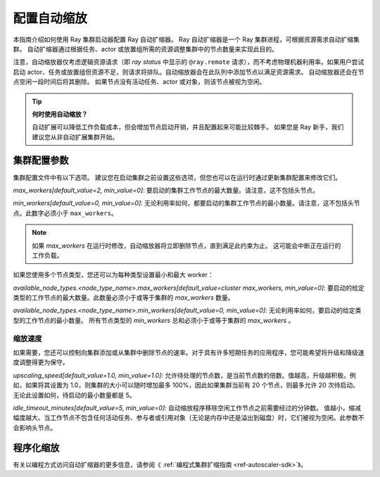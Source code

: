 .. _vms-autoscaling:

配置自动缩放
=======================

本指南介绍如何使用 Ray 集群启动器配置 Ray 自动扩缩器。
Ray 自动扩缩器是一个 Ray 集群进程，可根据资源需求自动扩缩集群。
自动扩缩器通过根据任务、actor 或放置组所需的资源调整集群中的节点数量来实现此目的。

注意，自动缩放器仅考虑逻辑资源请求（即 `ray status` 中显示的 ``@ray.remote`` 请求），而不考虑物理机器利用率。如果用户尝试启动 actor、任务或放置组但资源不足，则请求将排队。自动缩放器会在此队列中添加节点以满足资源需求。
自动缩放器还会在节点空闲一段时间后将其删除。
如果节点没有活动任务、actor 或对象，则该节点被视为空闲。

.. tip::
  **何时使用自动缩放？**

  自动扩展可以降低工作负载成本，但会增加节点启动开销，并且配置起来可能比较棘手。
  如果您是 Ray 新手，我们建议您从非自动扩展集群开始。

集群配置参数
-------------------------

集群配置文件中有以下选项。
建议您在启动集群之前设置这些选项，但您也可以在运行时通过更新集群配置来修改它们。

`max_workers[default_value=2, min_value=0]`: 要启动的集群工作节点的最大数量。请注意，这不包括头节点。

`min_workers[default_value=0, min_value=0]`: 无论利用率如何，都要启动的集群工作节点的最小数量。请注意，这不包括头节点。此数字必须小于 ``max_workers``。

.. note::

  如果 `max_workers` 在运行时修改，自动缩放器将立即删除节点，直到满足此约束为止。
  这可能会中断正在运行的工作负载。

如果您使用多个节点类型，您还可以为每种类型设置最小和最大 worker：

`available_node_types.<node_type_name>.max_workers[default_value=cluster max_workers, min_value=0]`: 要启动的给定类型的工作节点的最大数量。此数量必须小于或等于集群的 `max_workers` 数量。


`available_node_types.<node_type_name>.min_workers[default_value=0, min_value=0]`: 无论利用率如何，要启动的给定类型的工作节点的最小数量。 所有节点类型的  `min_workers`  总和必须小于或等于集群的 `max_workers` 。

缩放速度
^^^^^^^^^^^^^^^^^^^^^^^^^^^^^^^

如果需要，您还可以控制向集群添加或从集群中删除节点的速率。对于具有许多短期任务的应用程序，您可能希望将升级和降级速度调整得更为保守。

`upscaling_speed[default_value=1.0, min_value=1.0]`: 允许待处理的节点数，是当前节点数的倍数。值越高，升级越积极。例如，如果将其设置为 1.0，则集群的大小可以随时增加最多 100%，因此如果集群当前有 20 个节点，则最多允许 20 次待启动。
无论此设置如何，待启动的最小数量都是 5。

`idle_timeout_minutes[default_value=5, min_value=0]`: 自动缩放程序移除空闲工作节点之前需要经过的分钟数。
值越小，缩减幅度越大。当工作节点不包含任何活动任务、参与者或引用对象（无论是内存中还是溢出到磁盘）时，它们被视为空闲。此参数不会影响头节点。

程序化缩放
--------------------

有关以编程方式访问自动扩缩器的更多信息，请参阅《 :ref:`编程式集群扩缩指南 <ref-autoscaler-sdk>`》。
